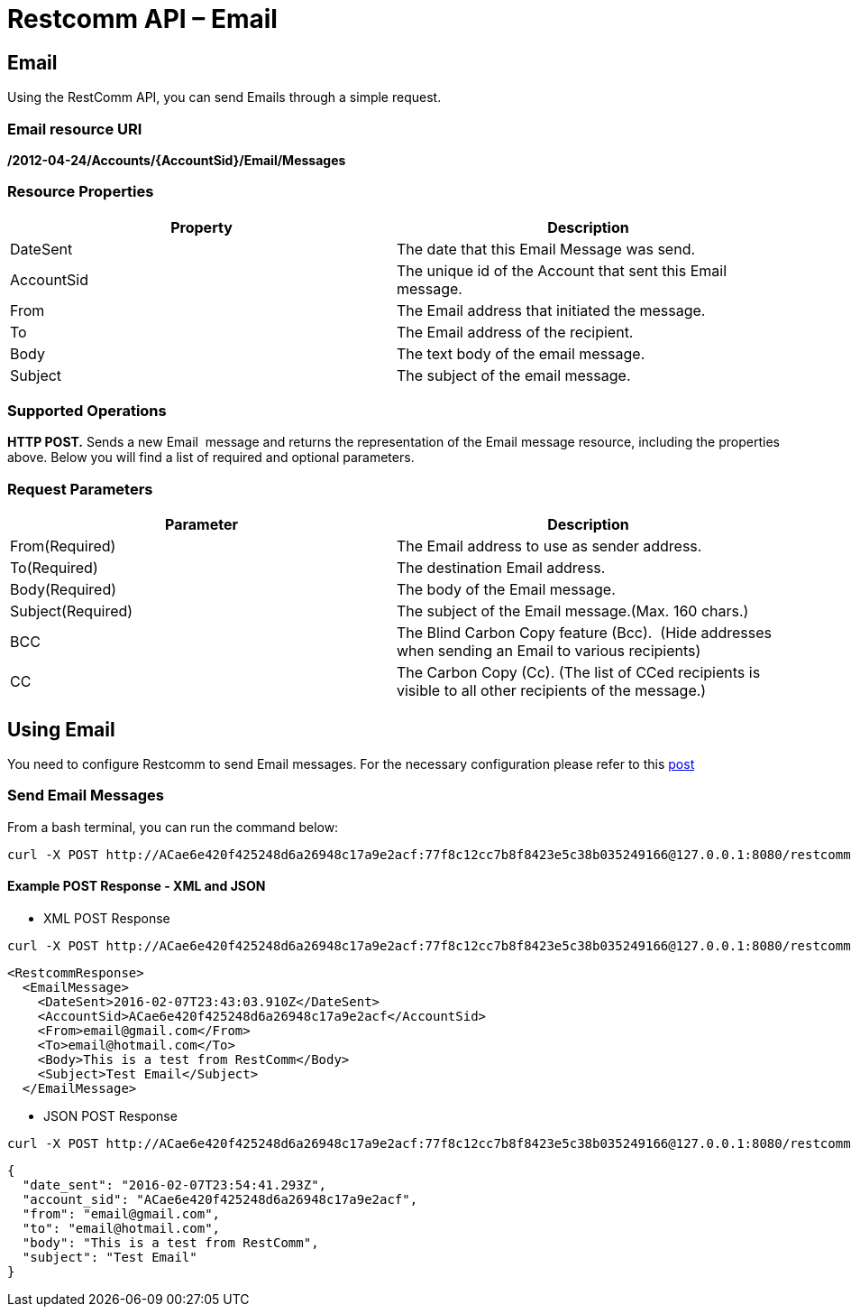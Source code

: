 = Restcomm API – Email

== Email

Using the RestComm API, you can send Emails through a simple request.

=== Email resource URI
*/2012-04-24/Accounts/\{AccountSid}**/Email/Messages***

=== Resource Properties

[cols=",",options="header",]
|======================================================================
|Property |Description
|DateSent |The date that this Email Message was send.
|AccountSid |The unique id of the Account that sent this Email message.
|From |The Email address that initiated the message.
|To |The Email address of the recipient.
|Body |The text body of the email message.
|Subject |The subject of the email message.
|======================================================================

=== Supported Operations

**HTTP POST.** Sends a new Email  message and returns the representation of the Email message resource, including the properties above. Below you will find a list of required and optional parameters.

=== Request Parameters

[cols=",",options="header",]
|==========================================================================================================
|Parameter |Description
|From(Required) |The Email address to use as sender address.
|To(Required) |The destination Email address.
|Body(Required) |The body of the Email message.
|Subject(Required) |The subject of the Email message.(Max. 160 chars.)
|BCC |The Blind Carbon Copy feature (Bcc).  (Hide addresses when sending an Email to various recipients)
|CC |The Carbon Copy (Cc). (The list of CCed recipients is visible to all other recipients of the message.)
|==========================================================================================================

== Using Email
You need to configure Restcomm to send Email messages. For the necessary configuration please refer to this http://docs.telestax.com/restcomm-sending-email-via-restcomm-email-verb/[post] 

=== Send Email Messages

From a bash terminal, you can run the command below:

....
curl -X POST http://ACae6e420f425248d6a26948c17a9e2acf:77f8c12cc7b8f8423e5c38b035249166@127.0.0.1:8080/restcomm/2012-04-24/Accounts/ACae6e420f425248d6a26948c17a9e2acf/Email/Messages -d "To=email@hotmail.com" -d "From=email@gmail.com" -d "Body=This is a test from RestComm" -d "Subject=Test Email"
....

[[example-post-response---xml-and-json]]
Example POST Response - XML and JSON
^^^^^^^^^^^^^^^^^^^^^^^^^^^^^^^^^^^^

* XML POST Response
----
curl -X POST http://ACae6e420f425248d6a26948c17a9e2acf:77f8c12cc7b8f8423e5c38b035249166@127.0.0.1:8080/restcomm/2012-04-24/Accounts/ACae6e420f425248d6a26948c17a9e2acf/Email/Messages -d "To=email@hotmail.com" -d "From=email@gmail.com" -d "Body=This is a test from RestComm" -d "Subject=Test Email"
---- 


----
<RestcommResponse>
  <EmailMessage>
    <DateSent>2016-02-07T23:43:03.910Z</DateSent>
    <AccountSid>ACae6e420f425248d6a26948c17a9e2acf</AccountSid>
    <From>email@gmail.com</From>
    <To>email@hotmail.com</To>
    <Body>This is a test from RestComm</Body>
    <Subject>Test Email</Subject>
  </EmailMessage>
----

* JSON POST Response

----
curl -X POST http://ACae6e420f425248d6a26948c17a9e2acf:77f8c12cc7b8f8423e5c38b035249166@127.0.0.1:8080/restcomm/2012-04-24/Accounts/ACae6e420f425248d6a26948c17a9e2acf/Email/Messages.json -d "To=email@hotmail.com" -d "From=email@gmail.com" -d "Body=This is a test from RestComm" -d "Subject=Test Email"
----


----
{
  "date_sent": "2016-02-07T23:54:41.293Z",
  "account_sid": "ACae6e420f425248d6a26948c17a9e2acf",
  "from": "email@gmail.com",
  "to": "email@hotmail.com",
  "body": "This is a test from RestComm",
  "subject": "Test Email"
}
----
